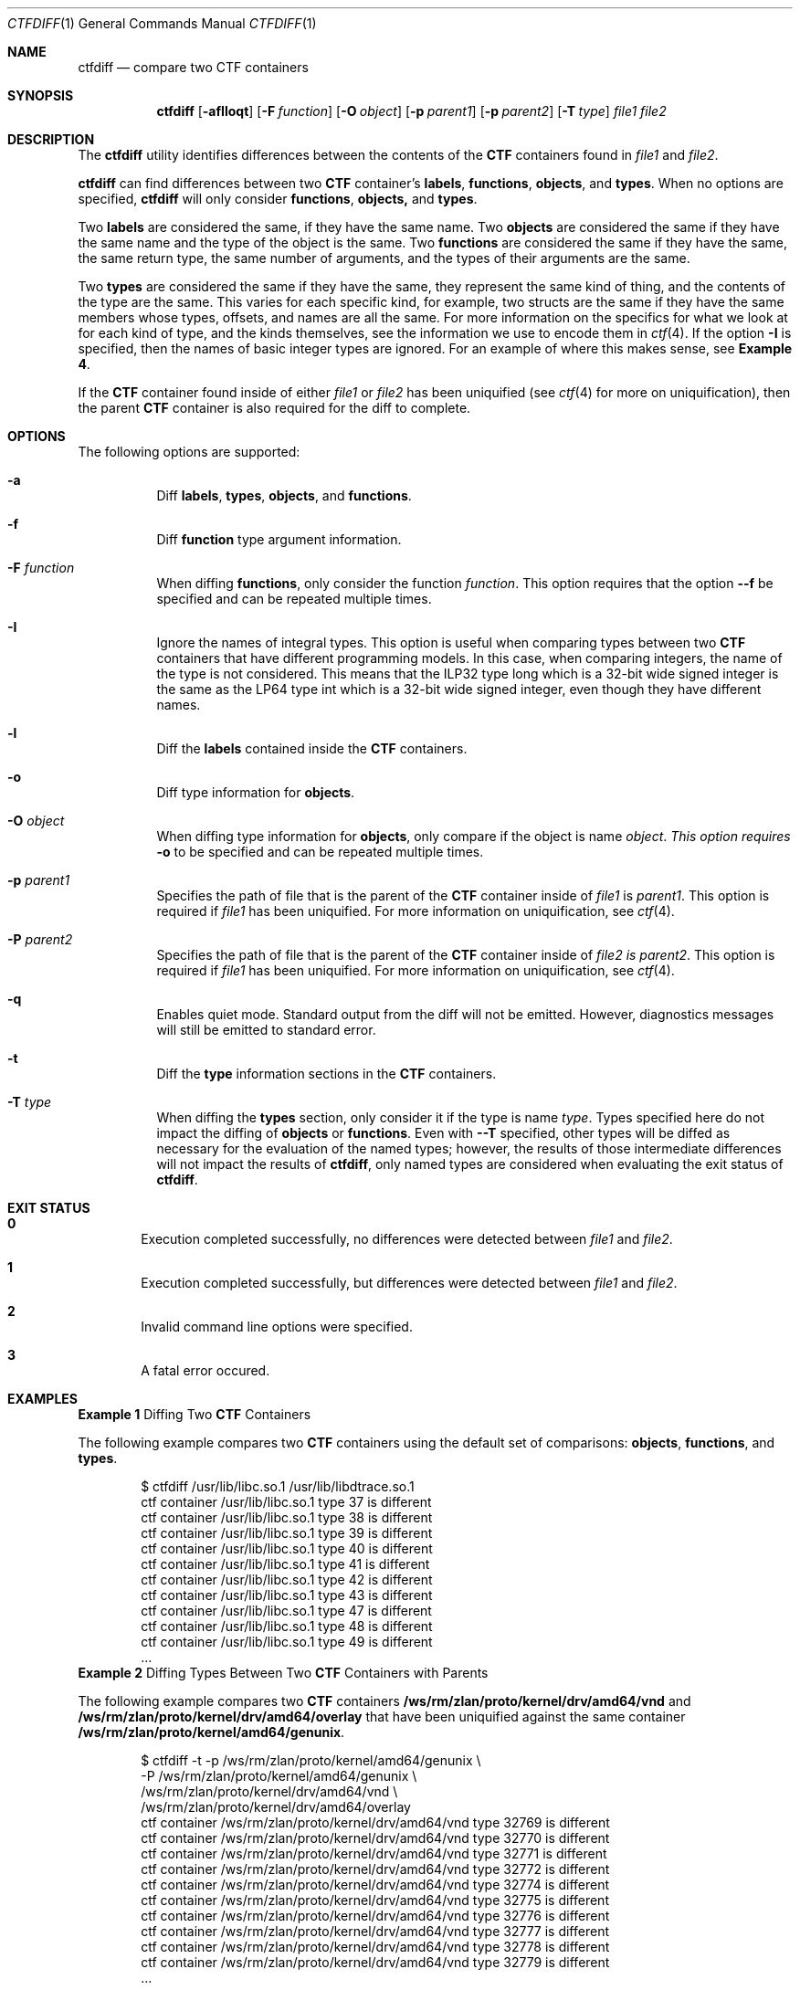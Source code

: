 .\"
.\" This file and its contents are supplied under the terms of the
.\" Common Development and Distribution License ("CDDL"), version 1.0.
.\" You may only use this file in accordance with the terms of version
.\" 1.0 of the CDDL.
.\"
.\" A full copy of the text of the CDDL should have accompanied this
.\" source.  A copy of the CDDL is also available via the Internet at
.\" http://www.illumos.org/license/CDDL.
.\"
.\"
.\" Copyright (c) 2015, Joyent, Inc.
.\"
.Dd Oct 4, 2014
.Dt CTFDIFF 1
.Os
.Sh NAME
.Nm ctfdiff
.Nd compare two CTF containers
.Sh SYNOPSIS
.Nm ctfdiff
.Op Fl afIloqt
.Op Fl F Ar function
.Op Fl O Ar object
.Op Fl p Ar parent1
.Op Fl p Ar parent2
.Op Fl T Ar type
.Ar file1 file2
.Sh DESCRIPTION
The
.Nm
utility identifies differences between the contents of the
.Sy CTF
containers found in
.Em file1
and
.Em file2 .
.Lp
.Nm
can find differences between two
.Sy CTF
container's
.Sy labels ,
.Sy functions ,
.Sy objects ,
and
.Sy types .
When no options are specified,
.Nm
will only consider
.Sy functions ,
.Sy objects,
and
.Sy types .
.Lp
Two
.Sy labels
are considered the same, if they have the same name. Two
.Sy objects
are considered the same if they have the same name and the type of the
object is the same. Two
.Sy functions
are considered the same if they have the same, the same return type, the
same number of arguments, and the types of their arguments are the same.
.Lp
Two
.Sy types
are considered the same if they have the same, they represent the same
kind of thing, and the contents of the type are the same. This varies
for each specific kind, for example, two structs are the same if they
have the same members whose types, offsets, and names are all the same.
For more information on the specifics for what we look at for each kind
of type, and the kinds themselves, see the information we use to encode
them in
.Xr ctf 4 . If the option
.Fl I
is specified, then the names of basic integer types are ignored. For an
example of where this makes sense, see
.Sy Example 4 .
.Lp
If the
.Sy CTF
container found inside of either
.Em file1
or
.Em file2
has been uniquified (see
.Xr ctf 4
for more on uniquification), then the parent
.Sy CTF
container is also required for the diff to complete.
.Sh OPTIONS
The following options are supported:
.Bl -hang -width Ds
.It Fl a
.Bd -filled -compact
Diff
.Sy labels ,
.Sy types ,
.Sy objects ,
and
.Sy functions .
.Ed
.It Fl f
.Bd -filled -compact
Diff
.Sy function
type argument information.
.Ed
.It Fl F Ar function
.Bd -filled -compact
When diffing
.Sy functions ,
only consider the function
.Em function .
This option requires that the option
.Fl -f
be specified and can be repeated multiple times.
.Ed
.It Fl I
.Bd -filled -compact
Ignore the names of integral types. This option is useful when comparing
types between two
.Sy CTF
containers that have different programming models. In this case, when
comparing integers, the name of the type is not considered. This means
that the ILP32 type long which is a 32-bit wide signed integer is the
same as the LP64 type int which is a 32-bit wide signed integer, even
though they have different names.
.Ed
.It Fl l
.Bd -filled -compact
Diff the
.Sy labels
contained inside the
.Sy CTF
containers.
.Ed
.It Fl o
.Bd -filled -compact
Diff type information for
.Sy objects .
.Ed
.It Fl O Ar object
.Bd -filled -compact
When diffing type information for
.Sy objects ,
only compare if the object is name
.Em object . This option requires
.Fl o
to be specified and can be repeated multiple times.
.Ed
.It Fl p Ar parent1
.Bd -filled -compact
Specifies the path of file that is the parent of the
.Sy CTF
container inside of
.Em file1
is
.Em parent1 .
This option is required if
.Em file1
has been uniquified. For more information on uniquification, see
.Xr ctf 4 .
.Ed
.It Fl P Ar parent2
.Bd -filled -compact
Specifies the path of file that is the parent of the
.Sy CTF
container inside of
.Em file2 is
.Em parent2 .
This option is required if
.Em file1
has been uniquified. For more information on uniquification, see
.Xr ctf 4 .
.Ed
.It Fl q
.Bd -filled -compact
Enables quiet mode. Standard output from the diff will not be emitted.
However, diagnostics messages will still be emitted to standard error.
.Ed
.It Fl t
.Bd -filled -compact
Diff the
.Sy type
information sections in the
.Sy CTF
containers.
.Ed
.It Fl T Ar type
.Bd -filled -compact
When diffing the
.Sy types
section, only consider it if the type is name
.Em type .
Types specified here do not impact the diffing of
.Sy objects
or
.Sy functions .
Even with
.Fl -T
specified, other types will be diffed as necessary for the evaluation of
the named types; however, the results of those intermediate differences
will not impact the results of
.Nm ,
only named types are considered when evaluating the exit status of
.Nm .
.Ed
.El
.Sh EXIT STATUS
.Bl -inset
.It Sy 0
.Bd -filled -offset indent -compact
Execution completed successfully, no differences were detected
between
.Em file1
and
.Em file2 .
.Ed
.It Sy 1
.Bd -filled -offset indent -compact
Execution completed successfully, but differences were detected
between
.Em file1
and
.Em file2 .
.Ed
.It Sy 2
.D1 Invalid command line options were specified.
.It Sy 3
.D1 A fatal error occured.
.El
.Sh EXAMPLES
.Sy Example 1
Diffing Two
.Sy CTF
Containers
.Lp
The following example compares two
.Sy CTF
containers using the default set
of comparisons:
.Sy objects ,
.Sy functions ,
and
.Sy types .
.Bd -literal -offset 6n
$ ctfdiff /usr/lib/libc.so.1 /usr/lib/libdtrace.so.1
ctf container /usr/lib/libc.so.1 type 37 is different
ctf container /usr/lib/libc.so.1 type 38 is different
ctf container /usr/lib/libc.so.1 type 39 is different
ctf container /usr/lib/libc.so.1 type 40 is different
ctf container /usr/lib/libc.so.1 type 41 is different
ctf container /usr/lib/libc.so.1 type 42 is different
ctf container /usr/lib/libc.so.1 type 43 is different
ctf container /usr/lib/libc.so.1 type 47 is different
ctf container /usr/lib/libc.so.1 type 48 is different
ctf container /usr/lib/libc.so.1 type 49 is different
\&...
.Ed
.Sy Example 2
Diffing Types Between Two
.Sy CTF
Containers with Parents
.Lp
The following example compares two
.Sy CTF
containers
.Sy /ws/rm/zlan/proto/kernel/drv/amd64/vnd
and
.Sy /ws/rm/zlan/proto/kernel/drv/amd64/overlay
that have been uniquified against the same container
.Sy /ws/rm/zlan/proto/kernel/amd64/genunix .
.Bd -literal -offset 6n
$ ctfdiff -t -p /ws/rm/zlan/proto/kernel/amd64/genunix \\
    -P /ws/rm/zlan/proto/kernel/amd64/genunix \\
    /ws/rm/zlan/proto/kernel/drv/amd64/vnd  \\
    /ws/rm/zlan/proto/kernel/drv/amd64/overlay
ctf container /ws/rm/zlan/proto/kernel/drv/amd64/vnd type 32769 is different
ctf container /ws/rm/zlan/proto/kernel/drv/amd64/vnd type 32770 is different
ctf container /ws/rm/zlan/proto/kernel/drv/amd64/vnd type 32771 is different
ctf container /ws/rm/zlan/proto/kernel/drv/amd64/vnd type 32772 is different
ctf container /ws/rm/zlan/proto/kernel/drv/amd64/vnd type 32774 is different
ctf container /ws/rm/zlan/proto/kernel/drv/amd64/vnd type 32775 is different
ctf container /ws/rm/zlan/proto/kernel/drv/amd64/vnd type 32776 is different
ctf container /ws/rm/zlan/proto/kernel/drv/amd64/vnd type 32777 is different
ctf container /ws/rm/zlan/proto/kernel/drv/amd64/vnd type 32778 is different
ctf container /ws/rm/zlan/proto/kernel/drv/amd64/vnd type 32779 is different
\&...
.Ed
.Lp
.Sy Example 3
Diffing a Specific Function in Two
.Sy CTF
Containers
.Lp
This example shows us looking for differences in the function
.Sy libzfs_core_init
in two different version of the library
.Sy libzfs_core.so.1 .
.Bd -literal -offset 6n
$ ctfdiff -f -F libzfs_core_init /usr/lib/libzfs_core.so.1 \\
    /ws/rm/ctf/proto/usr/lib/libzfs_core.so.1
$ echo $?
.Ed
.Lp
.Sy Example 4
Diffing Types to Find Differences Between Different Data Models.
.Lp
This example looks for differences between structures used in an ioctl
that the kernel wants to be bitness neutral by comparing a 32-bit and
64-bit library that consumes it. In this example, we'll use the library
.Sy libvnd.so.1
and the types
.Sy vnd_ioc_attach_t ,
.Sy vnd_ioc_link_t ,
.Sy vnd_ioc_unlink_t ,
.Sy vnd_ioc_buf_t ,
and
.Sy vnd_ioc_info_t .
.Bd -literal -offset 6n
$ ctfdiff -t -I -T vnd_ioc_attach_t  -T vnd_ioc_link_t  \\
    -T vnd_ioc_unlink_t -T vnd_ioc_buf_t  -T vnd_ioc_info_t \\
    i386/libvnd.so.1 amd64/libvnd.so.1
$ echo $?
0
.Ed
.Sh INTERFACE STABILITY
The command syntax is
.Sy Committed .
The output format is
.Sy Uncommitted .
.Sh SEE ALSO
.Xr ctfdump 1 ,
.Xr diff 1 ,
.Xr ctf 4
